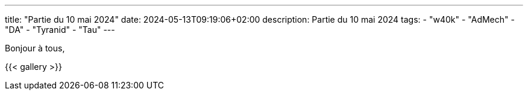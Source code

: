 ---
title: "Partie du 10 mai 2024"
date: 2024-05-13T09:19:06+02:00
description: Partie du 10 mai 2024
tags:
    - "w40k"
    - "AdMech"
    - "DA"
    - "Tyranid"
    - "Tau"
---

Bonjour à tous,

{{< gallery >}}
